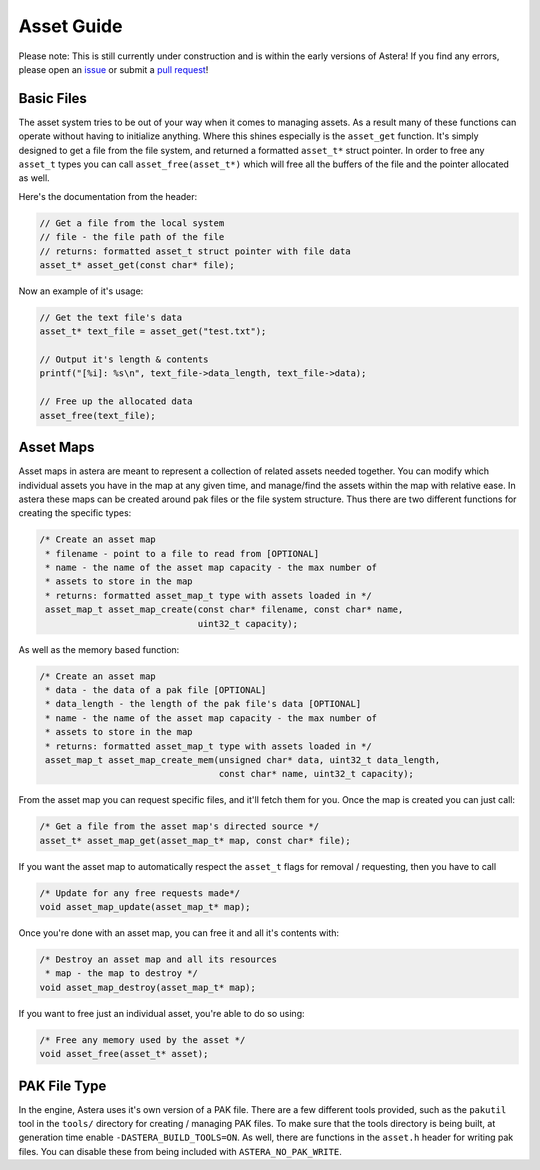 Asset Guide
===========

Please note: This is still currently under construction and is within the early versions of Astera! If you find any errors, please open an `issue <https://github.com/tek256/astera/issues/>`_ or submit a `pull request <https://github.com/tek256/astera/compare>`_!

Basic Files
^^^^^^^^^^^

The asset system tries to be out of your way when it comes to managing assets. As a result many of these functions can operate without having to initialize anything. Where this shines especially is the ``asset_get`` function. It's simply designed to get a file from the file system, and returned a formatted ``asset_t*`` struct pointer. In order to free any ``asset_t`` types you can call ``asset_free(asset_t*)`` which will free all the buffers of the file and the pointer allocated as well.

Here's the documentation from the header:

.. code-block:: c

  // Get a file from the local system 
  // file - the file path of the file
  // returns: formatted asset_t struct pointer with file data
  asset_t* asset_get(const char* file);

Now an example of it's usage:

.. code-block:: c

  // Get the text file's data
  asset_t* text_file = asset_get("test.txt");

  // Output it's length & contents
  printf("[%i]: %s\n", text_file->data_length, text_file->data);

  // Free up the allocated data 
  asset_free(text_file);

Asset Maps
^^^^^^^^^^

Asset maps in astera are meant to represent a collection of related assets needed together. You can modify which individual assets you have in the map at any given time, and manage/find the assets within the map with relative ease. In astera these maps can be created around pak files or the file system structure. Thus there are two different functions for creating the specific types:

.. code-block:: c

    /* Create an asset map
     * filename - point to a file to read from [OPTIONAL]
     * name - the name of the asset map capacity - the max number of
     * assets to store in the map
     * returns: formatted asset_map_t type with assets loaded in */
     asset_map_t asset_map_create(const char* filename, const char* name,
                                  uint32_t capacity);

As well as the memory based function:

.. code-block:: c
  
    /* Create an asset map
     * data - the data of a pak file [OPTIONAL]
     * data_length - the length of the pak file's data [OPTIONAL]
     * name - the name of the asset map capacity - the max number of
     * assets to store in the map
     * returns: formatted asset_map_t type with assets loaded in */
     asset_map_t asset_map_create_mem(unsigned char* data, uint32_t data_length,
                                      const char* name, uint32_t capacity);


From the asset map you can request specific files, and it'll fetch them for you. Once the map is created you can just call:

.. code-block:: c

   /* Get a file from the asset map's directed source */
   asset_t* asset_map_get(asset_map_t* map, const char* file);

If you want the asset map to automatically respect the ``asset_t`` flags for removal / requesting, then you have to call 

.. code-block:: c

   /* Update for any free requests made*/
   void asset_map_update(asset_map_t* map);

Once you're done with an asset map, you can free it and all it's contents with:

.. code-block:: c

    /* Destroy an asset map and all its resources
     * map - the map to destroy */
    void asset_map_destroy(asset_map_t* map);

If you want to free just an individual asset, you're able to do so using:

.. code-block:: c

    /* Free any memory used by the asset */
    void asset_free(asset_t* asset);



PAK File Type
^^^^^^^^^^^^^

In the engine, Astera uses it's own version of a PAK file. There are a few different tools provided, such as the ``pakutil`` tool in the ``tools/`` directory for creating / managing PAK files. To make sure that the tools directory is being built, at generation time enable ``-DASTERA_BUILD_TOOLS=ON``. As well, there are functions in the ``asset.h`` header for writing pak files. You can disable these from being included with ``ASTERA_NO_PAK_WRITE``. 
